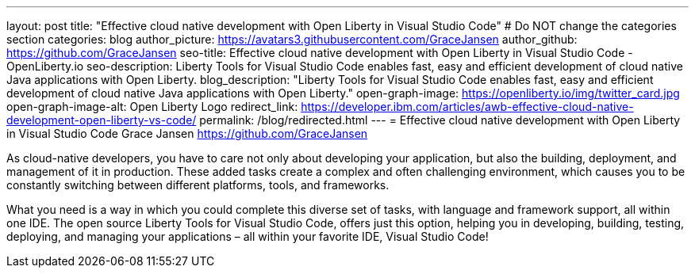 ---
layout: post
title: "Effective cloud native development with Open Liberty in Visual Studio Code"
# Do NOT change the categories section
categories: blog
author_picture: https://avatars3.githubusercontent.com/GraceJansen 
author_github: https://github.com/GraceJansen 
seo-title: Effective cloud native development with Open Liberty in Visual Studio Code - OpenLiberty.io
seo-description: Liberty Tools for Visual Studio Code enables fast, easy and efficient development of cloud native Java applications with Open Liberty.
blog_description: "Liberty Tools for Visual Studio Code enables fast, easy and efficient development of cloud native Java applications with Open Liberty."
open-graph-image: https://openliberty.io/img/twitter_card.jpg
open-graph-image-alt: Open Liberty Logo
redirect_link: https://developer.ibm.com/articles/awb-effective-cloud-native-development-open-liberty-vs-code/
permalink: /blog/redirected.html
---
= Effective cloud native development with Open Liberty in Visual Studio Code
Grace Jansen <https://github.com/GraceJansen>
//Blank line here is necessary before starting the body of the post.

As cloud-native developers, you have to care not only about developing your application, but also the building, deployment, and management of it in production. These added tasks create a complex and often challenging environment, which causes you to be constantly switching between different platforms, tools, and frameworks.

What you need is a way in which you could complete this diverse set of tasks, with language and framework support, all within one IDE. The open source Liberty Tools for Visual Studio Code, offers just this option, helping you in developing, building, testing, deploying, and managing your applications – all within your favorite IDE, Visual Studio Code!